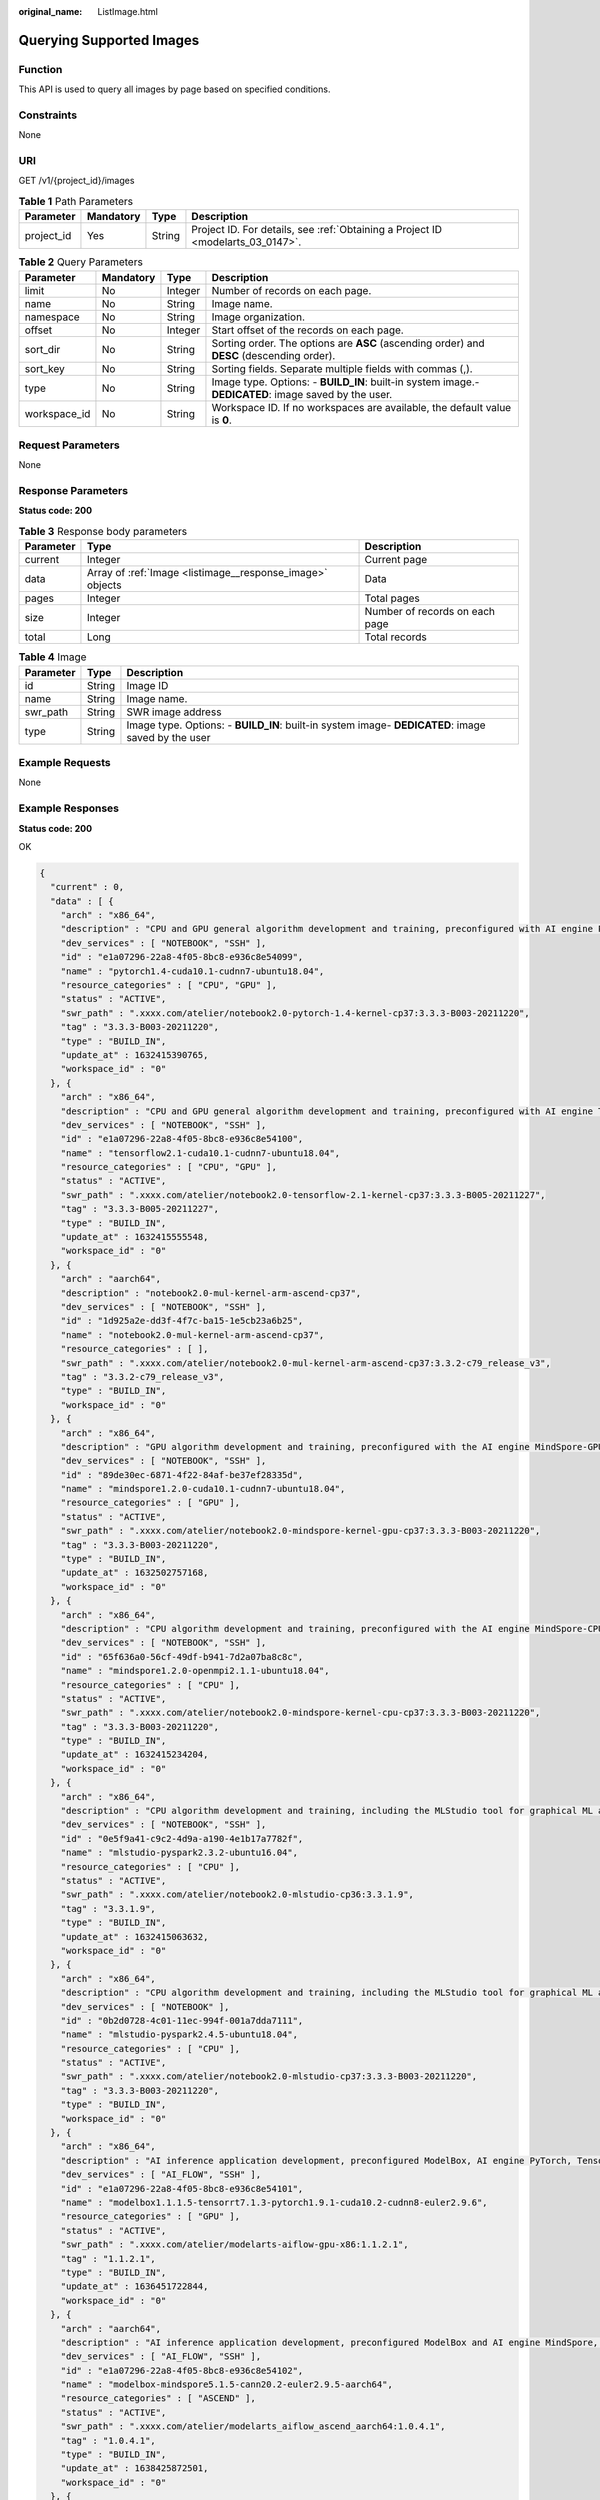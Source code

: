 :original_name: ListImage.html

.. _ListImage:

Querying Supported Images
=========================

Function
--------

This API is used to query all images by page based on specified conditions.

Constraints
-----------

None

URI
---

GET /v1/{project_id}/images

.. table:: **Table 1** Path Parameters

   +------------+-----------+--------+---------------------------------------------------------------------------------+
   | Parameter  | Mandatory | Type   | Description                                                                     |
   +============+===========+========+=================================================================================+
   | project_id | Yes       | String | Project ID. For details, see :ref:`Obtaining a Project ID <modelarts_03_0147>`. |
   +------------+-----------+--------+---------------------------------------------------------------------------------+

.. table:: **Table 2** Query Parameters

   +--------------+-----------+---------+------------------------------------------------------------------------------------------------------+
   | Parameter    | Mandatory | Type    | Description                                                                                          |
   +==============+===========+=========+======================================================================================================+
   | limit        | No        | Integer | Number of records on each page.                                                                      |
   +--------------+-----------+---------+------------------------------------------------------------------------------------------------------+
   | name         | No        | String  | Image name.                                                                                          |
   +--------------+-----------+---------+------------------------------------------------------------------------------------------------------+
   | namespace    | No        | String  | Image organization.                                                                                  |
   +--------------+-----------+---------+------------------------------------------------------------------------------------------------------+
   | offset       | No        | Integer | Start offset of the records on each page.                                                            |
   +--------------+-----------+---------+------------------------------------------------------------------------------------------------------+
   | sort_dir     | No        | String  | Sorting order. The options are **ASC** (ascending order) and **DESC** (descending order).            |
   +--------------+-----------+---------+------------------------------------------------------------------------------------------------------+
   | sort_key     | No        | String  | Sorting fields. Separate multiple fields with commas (,).                                            |
   +--------------+-----------+---------+------------------------------------------------------------------------------------------------------+
   | type         | No        | String  | Image type. Options: - **BUILD_IN**: built-in system image.- **DEDICATED**: image saved by the user. |
   +--------------+-----------+---------+------------------------------------------------------------------------------------------------------+
   | workspace_id | No        | String  | Workspace ID. If no workspaces are available, the default value is **0**.                            |
   +--------------+-----------+---------+------------------------------------------------------------------------------------------------------+

Request Parameters
------------------

None

Response Parameters
-------------------

**Status code: 200**

.. table:: **Table 3** Response body parameters

   +-----------+-----------------------------------------------------------+--------------------------------+
   | Parameter | Type                                                      | Description                    |
   +===========+===========================================================+================================+
   | current   | Integer                                                   | Current page                   |
   +-----------+-----------------------------------------------------------+--------------------------------+
   | data      | Array of :ref:`Image <listimage__response_image>` objects | Data                           |
   +-----------+-----------------------------------------------------------+--------------------------------+
   | pages     | Integer                                                   | Total pages                    |
   +-----------+-----------------------------------------------------------+--------------------------------+
   | size      | Integer                                                   | Number of records on each page |
   +-----------+-----------------------------------------------------------+--------------------------------+
   | total     | Long                                                      | Total records                  |
   +-----------+-----------------------------------------------------------+--------------------------------+

.. _listimage__response_image:

.. table:: **Table 4** Image

   +-----------+--------+----------------------------------------------------------------------------------------------------+
   | Parameter | Type   | Description                                                                                        |
   +===========+========+====================================================================================================+
   | id        | String | Image ID                                                                                           |
   +-----------+--------+----------------------------------------------------------------------------------------------------+
   | name      | String | Image name.                                                                                        |
   +-----------+--------+----------------------------------------------------------------------------------------------------+
   | swr_path  | String | SWR image address                                                                                  |
   +-----------+--------+----------------------------------------------------------------------------------------------------+
   | type      | String | Image type. Options: - **BUILD_IN**: built-in system image- **DEDICATED**: image saved by the user |
   +-----------+--------+----------------------------------------------------------------------------------------------------+

Example Requests
----------------

None

Example Responses
-----------------

**Status code: 200**

OK

.. code-block::

   {
     "current" : 0,
     "data" : [ {
       "arch" : "x86_64",
       "description" : "CPU and GPU general algorithm development and training, preconfigured with AI engine PyTorch1.4",
       "dev_services" : [ "NOTEBOOK", "SSH" ],
       "id" : "e1a07296-22a8-4f05-8bc8-e936c8e54099",
       "name" : "pytorch1.4-cuda10.1-cudnn7-ubuntu18.04",
       "resource_categories" : [ "CPU", "GPU" ],
       "status" : "ACTIVE",
       "swr_path" : ".xxxx.com/atelier/notebook2.0-pytorch-1.4-kernel-cp37:3.3.3-B003-20211220",
       "tag" : "3.3.3-B003-20211220",
       "type" : "BUILD_IN",
       "update_at" : 1632415390765,
       "workspace_id" : "0"
     }, {
       "arch" : "x86_64",
       "description" : "CPU and GPU general algorithm development and training, preconfigured with AI engine TensorFlow2.1",
       "dev_services" : [ "NOTEBOOK", "SSH" ],
       "id" : "e1a07296-22a8-4f05-8bc8-e936c8e54100",
       "name" : "tensorflow2.1-cuda10.1-cudnn7-ubuntu18.04",
       "resource_categories" : [ "CPU", "GPU" ],
       "status" : "ACTIVE",
       "swr_path" : ".xxxx.com/atelier/notebook2.0-tensorflow-2.1-kernel-cp37:3.3.3-B005-20211227",
       "tag" : "3.3.3-B005-20211227",
       "type" : "BUILD_IN",
       "update_at" : 1632415555548,
       "workspace_id" : "0"
     }, {
       "arch" : "aarch64",
       "description" : "notebook2.0-mul-kernel-arm-ascend-cp37",
       "dev_services" : [ "NOTEBOOK", "SSH" ],
       "id" : "1d925a2e-dd3f-4f7c-ba15-1e5cb23a6b25",
       "name" : "notebook2.0-mul-kernel-arm-ascend-cp37",
       "resource_categories" : [ ],
       "swr_path" : ".xxxx.com/atelier/notebook2.0-mul-kernel-arm-ascend-cp37:3.3.2-c79_release_v3",
       "tag" : "3.3.2-c79_release_v3",
       "type" : "BUILD_IN",
       "workspace_id" : "0"
     }, {
       "arch" : "x86_64",
       "description" : "GPU algorithm development and training, preconfigured with the AI engine MindSpore-GPU",
       "dev_services" : [ "NOTEBOOK", "SSH" ],
       "id" : "89de30ec-6871-4f22-84af-be37ef28335d",
       "name" : "mindspore1.2.0-cuda10.1-cudnn7-ubuntu18.04",
       "resource_categories" : [ "GPU" ],
       "status" : "ACTIVE",
       "swr_path" : ".xxxx.com/atelier/notebook2.0-mindspore-kernel-gpu-cp37:3.3.3-B003-20211220",
       "tag" : "3.3.3-B003-20211220",
       "type" : "BUILD_IN",
       "update_at" : 1632502757168,
       "workspace_id" : "0"
     }, {
       "arch" : "x86_64",
       "description" : "CPU algorithm development and training, preconfigured with the AI engine MindSpore-CPU",
       "dev_services" : [ "NOTEBOOK", "SSH" ],
       "id" : "65f636a0-56cf-49df-b941-7d2a07ba8c8c",
       "name" : "mindspore1.2.0-openmpi2.1.1-ubuntu18.04",
       "resource_categories" : [ "CPU" ],
       "status" : "ACTIVE",
       "swr_path" : ".xxxx.com/atelier/notebook2.0-mindspore-kernel-cpu-cp37:3.3.3-B003-20211220",
       "tag" : "3.3.3-B003-20211220",
       "type" : "BUILD_IN",
       "update_at" : 1632415234204,
       "workspace_id" : "0"
     }, {
       "arch" : "x86_64",
       "description" : "CPU algorithm development and training, including the MLStudio tool for graphical ML algorithm development, and preconfigured PySpark 2.3.2",
       "dev_services" : [ "NOTEBOOK", "SSH" ],
       "id" : "0e5f9a41-c9c2-4d9a-a190-4e1b17a7782f",
       "name" : "mlstudio-pyspark2.3.2-ubuntu16.04",
       "resource_categories" : [ "CPU" ],
       "status" : "ACTIVE",
       "swr_path" : ".xxxx.com/atelier/notebook2.0-mlstudio-cp36:3.3.1.9",
       "tag" : "3.3.1.9",
       "type" : "BUILD_IN",
       "update_at" : 1632415063632,
       "workspace_id" : "0"
     }, {
       "arch" : "x86_64",
       "description" : "CPU algorithm development and training, including the MLStudio tool for graphical ML algorithm development, and preconfigured PySpark 2.4.5",
       "dev_services" : [ "NOTEBOOK" ],
       "id" : "0b2d0728-4c01-11ec-994f-001a7dda7111",
       "name" : "mlstudio-pyspark2.4.5-ubuntu18.04",
       "resource_categories" : [ "CPU" ],
       "status" : "ACTIVE",
       "swr_path" : ".xxxx.com/atelier/notebook2.0-mlstudio-cp37:3.3.3-B003-20211220",
       "tag" : "3.3.3-B003-20211220",
       "type" : "BUILD_IN",
       "workspace_id" : "0"
     }, {
       "arch" : "x86_64",
       "description" : "AI inference application development, preconfigured ModelBox, AI engine PyTorch, TensorRT and TensorFlow, only SSH connection supported.",
       "dev_services" : [ "AI_FLOW", "SSH" ],
       "id" : "e1a07296-22a8-4f05-8bc8-e936c8e54101",
       "name" : "modelbox1.1.1.5-tensorrt7.1.3-pytorch1.9.1-cuda10.2-cudnn8-euler2.9.6",
       "resource_categories" : [ "GPU" ],
       "status" : "ACTIVE",
       "swr_path" : ".xxxx.com/atelier/modelarts-aiflow-gpu-x86:1.1.2.1",
       "tag" : "1.1.2.1",
       "type" : "BUILD_IN",
       "update_at" : 1636451722844,
       "workspace_id" : "0"
     }, {
       "arch" : "aarch64",
       "description" : "AI inference application development, preconfigured ModelBox and AI engine MindSpore, only SSH connection supported.",
       "dev_services" : [ "AI_FLOW", "SSH" ],
       "id" : "e1a07296-22a8-4f05-8bc8-e936c8e54102",
       "name" : "modelbox-mindspore5.1.5-cann20.2-euler2.9.5-aarch64",
       "resource_categories" : [ "ASCEND" ],
       "status" : "ACTIVE",
       "swr_path" : ".xxxx.com/atelier/modelarts_aiflow_ascend_aarch64:1.0.4.1",
       "tag" : "1.0.4.1",
       "type" : "BUILD_IN",
       "update_at" : 1638425872501,
       "workspace_id" : "0"
     }, {
       "arch" : "aarch64",
       "description" : "Ascend+ARM algorithm development and training. TensorFlow and MindSpore are preset in the AI engine.",
       "dev_services" : [ "NOTEBOOK", "SSH" ],
       "id" : "e1a07296-22a8-4f05-8bc8-e936c8e54097",
       "name" : "tensorflow1.15-mindspore1.2.0-cann20.2-euler2.8-aarch64",
       "resource_categories" : [ "CPU", "ASCEND" ],
       "status" : "ACTIVE",
       "swr_path" : ".xxxx.com/atelier/notebook2.0-mul-kernel-arm-ascend-cp37:3.3.2-c79_release_v3",
       "tag" : "3.3.2-c79_release_v3",
       "type" : "BUILD_IN",
       "workspace_id" : "0"
     }, {
       "arch" : "aarch64",
       "description" : "Ascend+ARM algorithm development and training. TensorFlow and MindSpore are preset in the AI engine.",
       "dev_services" : [ "NOTEBOOK", "SSH" ],
       "id" : "59a6e9f5-93c0-44dd-85b0-82f390c5d53b",
       "name" : "tensorflow1.15-mindspore1.3.0-cann20.2-euler2.8-aarch64",
       "resource_categories" : [ "ASCEND" ],
       "status" : "ACTIVE",
       "swr_path" : ".xxxx.com/atelier/notebook2.0-mul-kernel-arm-ascend-cp37:3.3.2-c79_release_v3",
       "tag" : "3.3.2-c79_release_v3",
       "type" : "BUILD_IN",
       "update_at" : 1632470275633,
       "workspace_id" : "0"
     }, {
       "arch" : "aarch64",
       "description" : "Ascend operator development. The professional operator development tool MindStudio is preconfigured, only SSH connection supported.",
       "dev_services" : [ "SSH" ],
       "id" : "42dbf97e-5e26-4d7f-a836-193ffc3fa78e",
       "name" : "mindstudio3.0.2-ascend910-cann3.3.0-ubuntu18.04-aarch64",
       "resource_categories" : [ "ASCEND" ],
       "status" : "ACTIVE",
       "swr_path" : ".xxxx.com/atelier/mindstudio-modelarts-image:0830",
       "tag" : "0830",
       "type" : "BUILD_IN",
       "workspace_id" : "0"
     }, {
       "arch" : "x86_64",
       "description" : "pytorch_1.4-move-modelarts_develop",
       "dev_services" : [ "NOTEBOOK" ],
       "id" : "9dcaa52c-5bc8-4030-96a7-62f099ec2003",
       "name" : "pytorch_1.4-move-modelarts_develop",
       "resource_categories" : [ "CPU" ],
       "status" : "ACTIVE",
       "swr_path" : ".xxxx.com/atelier/notebook2.0-pytorch-1-4-kernel-cp37:devel-pytorch_1.4-move-modelarts_develop-v4",
       "tag" : "devel-pytorch_1.4-move-modelarts_develop-v4",
       "type" : "BUILD_IN",
       "workspace_id" : "0"
     }, {
       "arch" : "x86_64",
       "description" : "tensorflow-1.13-cuda10.0",
       "dev_services" : [ "NOTEBOOK" ],
       "id" : "34644333-e2f0-4fa3-915f-7c783ddc004d",
       "name" : "tensorflow-1.13-cuda10.0",
       "resource_categories" : [ "GPU" ],
       "status" : "ACTIVE",
       "swr_path" : ".xxxx.com/atelier/notebook2.0-tensorflow-1.13-kernel-cp37:3.3.1.release",
       "tag" : "3.3.1.release",
       "type" : "BUILD_IN",
       "workspace_id" : "0"
     }, {
       "arch" : "x86_64",
       "description" : "CPU and GPU general algorithm development and training, preconfigured with AI engine PyTorch1.8",
       "dev_services" : [ "NOTEBOOK", "SSH" ],
       "id" : "278e88d1-5b71-4766-8502-b3ba72e824d9",
       "name" : "pytorch1.8-cuda10.2-cudnn7-ubuntu18.04",
       "resource_categories" : [ "CPU", "GPU" ],
       "status" : "ACTIVE",
       "swr_path" : ".xxxx.com/atelier/notebook2.0-pytorch-1.8-kernel-cp37:3.3.3-B003-20211220",
       "tag" : "3.3.3-B003-20211220",
       "type" : "BUILD_IN",
       "update_at" : 1638234504492,
       "workspace_id" : "0"
     }, {
       "arch" : "x86_64",
       "description" : "MXNet-1.2.1, PySpark-2.3.2, Pytorch-1.0.0, TensorFlow-1.13.1, TensorFlow-1.8, XGBoost-Sklearn",
       "dev_services" : [ ],
       "id" : "e1a07296-22a8-4f05-8bc8-e936c8e54091",
       "name" : "notebook2.0-mul-kernel-cpu-cp36",
       "resource_categories" : [ "GPU" ],
       "status" : "ACTIVE",
       "swr_path" : ".xxxx.com/atelier/notebook2.0-mul-kernel-gpu-cp36:3.3.3-B003-20211220",
       "tag" : "3.3.3-B003-20211220",
       "type" : "BUILD_IN",
       "workspace_id" : "0"
     }, {
       "arch" : "x86_64",
       "description" : "GPU algorithm development and training, preconfigured with AI engine TensorFlow1.13.1",
       "dev_services" : [ "NOTEBOOK", "SSH" ],
       "id" : "b80bbf3d-a7af-42f6-ad12-33ff9116ab0d",
       "name" : "tensorflow1.13-cuda10.0-cudnn7-ubuntu18.04",
       "resource_categories" : [ "GPU" ],
       "status" : "ACTIVE",
       "swr_path" : ".xxxx.com/atelier/notebook2.0-tensorflow-1.13-kernel-cp37:3.3.3-B003-20211220",
       "tag" : "3.3.3-B003-20211220",
       "type" : "BUILD_IN",
       "update_at" : 1638234923985,
       "workspace_id" : "0"
     }, {
       "arch" : "x86_64",
       "description" : "user_define_base",
       "dev_services" : [ "NOTEBOOK", "SSH" ],
       "id" : "e2f03e58-b743-41fb-bd18-00ba814fbe82",
       "name" : "user_define_base",
       "resource_categories" : [ "CPU" ],
       "status" : "ACTIVE",
       "swr_path" : ".xxxx.com/atelier/user_defined_base:ubuntu_18.04-x86_64-20211028190608-439572b",
       "tag" : "ubuntu_18.04-x86_64-20211028190608-439572b",
       "type" : "BUILD_IN",
       "workspace_id" : "0"
     }, {
       "arch" : "x86_64",
       "description" : "user_define_base_cuda10.2",
       "dev_services" : [ "NOTEBOOK", "SSH" ],
       "id" : "ee8e6602-5462-43ec-ac84-a08a78e41cfb",
       "name" : "user_define_base_cuda10.2",
       "resource_categories" : [ "GPU" ],
       "status" : "ACTIVE",
       "swr_path" : ".xxxx.com/atelier/user_defined_base:cuda_10.2-ubuntu_18.04-x86_64-20211028190608-439572b",
       "tag" : "cuda_10.2-ubuntu_18.04-x86_64-20211028190608-439572b",
       "type" : "BUILD_IN",
       "workspace_id" : "0"
     }, {
       "arch" : "x86_64",
       "description" : "MXNet-1.2.1, PySpark-2.3.2, Pytorch-1.0.0, TensorFlow-1.13.1, TensorFlow-1.8, XGBoost-Sklearn",
       "dev_services" : [ "NOTEBOOK", "SSH" ],
       "id" : "e1a07296-22a8-4f05-8bc8-e936c8e54090",
       "name" : "notebook2.0-mul-kernel-cpu-cp36",
       "resource_categories" : [ "CPU" ],
       "status" : "ACTIVE",
       "swr_path" : ".xxxx.com/atelier/notebook2.0-mul-kernel-cpu-cp36:3.3.3-B003-20211220",
       "tag" : "3.3.3-B003-20211220",
       "type" : "BUILD_IN",
       "update_at" : 1604442650857,
       "workspace_id" : "0"
     }, {
       "arch" : "x86_64",
       "create_at" : 1615264782906,
       "description" : "CPU operations research development, preconfigured with cylp, cbcpy, ortools, cplex(community).",
       "dev_services" : [ "NOTEBOOK", "SSH" ],
       "id" : "daf39542-ebe5-4073-a3a4-353efd519691",
       "name" : "cylp0.91.4-cbcpy2.10-ortools9.0-cplex20.1.0-ubuntu18.04",
       "namespace" : "rl-dev",
       "resource_categories" : [ "CPU" ],
       "status" : "ACTIVE",
       "swr_path" : ".xxxx.com/rl-dev/or-cpu:1.0.8",
       "tag" : "1.0.8",
       "type" : "BUILD_IN",
       "update_at" : 1615404250789,
       "workspace_id" : "0"
     }, {
       "arch" : "x86_64",
       "description" : "CPU and GPU algorithm development and training, preconfigured with AI engine ray for reinforcement learning.",
       "dev_services" : [ "NOTEBOOK" ],
       "id" : "706e03fb-650b-44da-a3ba-6191ba7e62c7",
       "name" : "rlstudio1.0.0-ray1.3.0-cuda10.1-ubuntu18.04 ",
       "resource_categories" : [ "CPU", "GPU" ],
       "status" : "ACTIVE",
       "swr_path" : ".xxxx.com/atelier/notebook2.0-rl-1.0.0-kernel-cp37:rl-v220211130",
       "tag" : "rl-v220211130",
       "type" : "BUILD_IN",
       "workspace_id" : "0"
     }, {
       "arch" : "x86_64",
       "dev_services" : [ "NOTEBOOK" ],
       "id" : "1d1b1327-b243-425b-ad81-2689584c1acc",
       "name" : "mls-feature-engineering",
       "resource_categories" : [ "CPU" ],
       "status" : "ACTIVE",
       "swr_path" : ".xxxx.com/atelier/notebook2.0-mul-kernel-mls-feature-engineering-cpu-py37:3.2.01090103",
       "tag" : "3.2.01090103",
       "type" : "BUILD_IN",
       "workspace_id" : "0"
     }, {
       "arch" : "x86_64",
       "dev_services" : [ ],
       "id" : "88bd7bcd-0c91-45b2-ad0e-ef65553d19c5",
       "name" : "dls-feature-engineering",
       "resource_categories" : [ "CPU" ],
       "status" : "ACTIVE",
       "swr_path" : ".xxxx.com/atelier/notebook2.0-mul-kernel-dls-feature-engineering-cpu-py37:2.0.109",
       "tag" : "2.0.109",
       "type" : "BUILD_IN",
       "workspace_id" : "0"
     } ],
     "pages" : 1,
     "size" : 200,
     "total" : 28
   }

Status Codes
------------

=========== ============
Status Code Description
=========== ============
200         OK
401         Unauthorized
403         Forbidden
404         Not Found
=========== ============

Error Codes
-----------

See :ref:`Error Codes <modelarts_03_0095>`.

